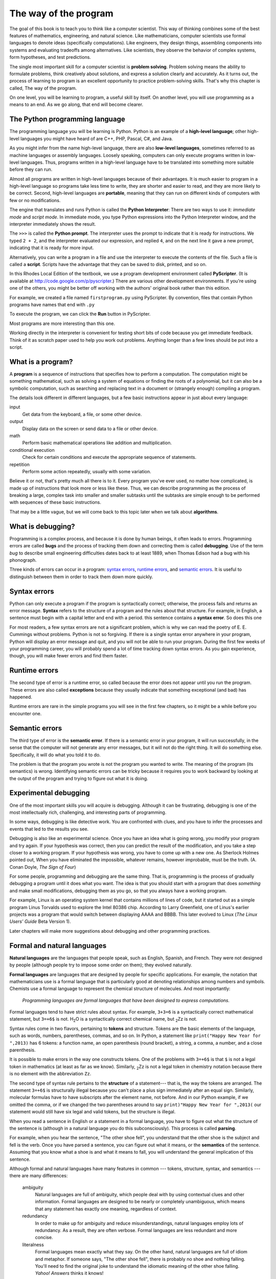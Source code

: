 The way of the program
======================

The goal of this book is to teach you to think like a computer scientist. This
way of thinking combines some of the best features of mathematics, engineering,
and natural science. Like mathematicians, computer scientists use formal
languages to denote ideas (specifically computations). Like engineers, they
design things, assembling components into systems and evaluating tradeoffs
among alternatives.  Like scientists, they observe the behavior of complex
systems, form hypotheses, and test predictions.

The single most important skill for a computer scientist is **problem
solving**. Problem solving means the ability to formulate problems, think
creatively about solutions, and express a solution clearly and accurately. As
it turns out, the process of learning to program is an excellent opportunity to
practice problem-solving skills. That's why this chapter is called, The way of
the program.

On one level, you will be learning to program, a useful skill by itself. On
another level, you will use programming as a means to an end. As we go along,
that end will become clearer.

The Python programming language
-------------------------------

The programming language you will be learning is Python. Python is an example
of a **high-level language**; other high-level languages you might have heard
of are C++, PHP, Pascal, C#, and Java.

As you might infer from the name high-level language, there are also
**low-level languages**, sometimes referred to as machine languages or assembly
languages. Loosely speaking, computers can only execute programs written in
low-level languages. Thus, programs written in a high-level language have to be
translated into something more suitable before they can run. 

Almost all programs are written in high-level languages because of their advantages.
It is much easier to program in a
high-level language so programs take less time
to write, they are shorter and easier to read, and they are more likely to be
correct. Second, high-level languages are **portable**, meaning that they can
run on different kinds of computers with few or no modifications.  

The engine that translates and runs Python is called the **Python Interpreter**: 
There are two ways to use it: *immediate mode* and *script
mode*. In immediate mode, you type Python expressions into the Python Interpreter window, 
and the interpreter immediately shows the result.

The ``>>>`` is called the **Python prompt**. The interpreter uses the prompt to indicate that it is ready for
instructions. We typed ``2 + 2``, and the interpreter evaluated our expression, and replied ``4``, 
and on the next line it gave a new prompt, indicating that it is ready for more input.   

Alternatively, you can write a program in a file and use the interpreter to
execute the contents of the file. Such a file is called a **script**.   Scripts have the
advantage that they can be saved to disk, printed, and so on. 
   
In this Rhodes Local Edition of the textbook, we use a program development environment called
**PyScripter**. (It is available at http://code.google.com/p/pyscripter.)  There are various other
development environments. If you're using one of the others, you might be
better off working with the authors' original book rather than this edition.

For example, we created a file named ``firstprogram.py`` using PyScripter.
By convention, files that contain Python programs have names that end with
``.py``

To execute the program, we can click the **Run** button in PyScripter. 

Most programs are more interesting than this one.

Working directly in the interpreter is convenient for testing short bits of code because you
get immediate feedback. Think of it as scratch paper used to help you work out
problems. Anything longer than a few lines should be put into a script.

What is a program?
------------------

A **program** is a sequence of instructions that specifies how to perform a
computation. The computation might be something mathematical, such as solving a
system of equations or finding the roots of a polynomial, but it can also be a
symbolic computation, such as searching and replacing text in a document or
(strangely enough) compiling a program.

The details look different in different languages, but a few basic instructions
appear in just about every language:

input
    Get data from the keyboard, a file, or some other device.

output
    Display data on the screen or send data to a file or other device.

math
    Perform basic mathematical operations like addition and multiplication.

conditional execution
    Check for certain conditions and execute the appropriate sequence of
    statements.

repetition
    Perform some action repeatedly, usually with some variation.

Believe it or not, that's pretty much all there is to it. Every program you've
ever used, no matter how complicated, is made up of instructions that look more
or less like these. Thus, we can describe programming as the process of
breaking a large, complex task into smaller and smaller subtasks until the
subtasks are simple enough to be performed with sequences of these basic
instructions.

That may be a little vague, but we will come back to this topic later when we
talk about **algorithms**.

What is debugging?
------------------

Programming is a complex process, and because it is done by human beings, it
often leads to errors. Programming errors are called
**bugs** and the process of tracking them down and correcting them is called
**debugging**.  Use of the term *bug* to describe small engineering difficulties
dates back to at least 1889, when Thomas Edison had a bug with his phonograph.

Three kinds of errors can occur in a program: `syntax errors
<http://en.wikipedia.org/wiki/Syntax_error>`__, `runtime errors
<http://en.wikipedia.org/wiki/Runtime_error>`__, and `semantic errors
<http://en.wikipedia.org/wiki/Logic_error>`__.  It is useful to
distinguish between them in order to track them down more quickly.

Syntax errors
-------------

Python can only execute a program if the program is syntactically correct;
otherwise, the process fails and returns an error message.  **Syntax** refers
to the structure of a program and the rules about that structure. For example,
in English, a sentence must begin with a capital letter and end with a period.
this sentence contains a **syntax error**. So does this one  

For most readers, a few syntax errors are not a significant problem, which is
why we can read the poetry of E. E. Cummings without problems.
Python is not so forgiving. If there is a single syntax error anywhere in your
program, Python will display an error message and quit, and you will not be able
to run your program. During the first few weeks of your programming career, you
will probably spend a lot of time tracking down syntax errors. As you gain
experience, though, you will make fewer errors and find them faster.

Runtime errors
--------------

The second type of error is a runtime error, so called because the error does
not appear until you run the program. These errors are also called
**exceptions** because they usually indicate that something exceptional (and
bad) has happened.

Runtime errors are rare in the simple programs you will see in the first few
chapters, so it might be a while before you encounter one.

Semantic errors
---------------

The third type of error is the **semantic error**. If there is a semantic error
in your program, it will run successfully, in the sense that the computer will
not generate any error messages, but it will not do the right thing. It will do
something else. Specifically, it will do what you told it to do.

The problem is that the program you wrote is not the program you wanted to
write. The meaning of the program (its semantics) is wrong.  Identifying
semantic errors can be tricky because it requires you to work backward by
looking at the output of the program and trying to figure out what it is doing.

Experimental debugging
----------------------

One of the most important skills you will acquire is debugging.  Although it
can be frustrating, debugging is one of the most intellectually rich,
challenging, and interesting parts of programming.

In some ways, debugging is like detective work. You are confronted with clues,
and you have to infer the processes and events that led to the results you see.

Debugging is also like an experimental science. Once you have an idea what is
going wrong, you modify your program and try again. If your hypothesis was
correct, then you can predict the result of the modification, and you take a
step closer to a working program. If your hypothesis was wrong, you have to
come up with a new one. As Sherlock Holmes pointed out, When you have
eliminated the impossible, whatever remains, however improbable, must be the
truth. (A. Conan Doyle, *The Sign of Four*)

For some people, programming and debugging are the same thing. That is,
programming is the process of gradually debugging a program until it does what
you want. The idea is that you should start with a program that does
*something* and make small modifications, debugging them as you go, so that you
always have a working program.

For example, Linux is an operating system kernel that contains millions of
lines of code, but it started out as a simple program Linus Torvalds used to
explore the Intel 80386 chip. According to Larry Greenfield, one of Linus's
earlier projects was a program that would switch between displaying AAAA and
BBBB. This later evolved to Linux (*The Linux Users' Guide* Beta Version 1).

Later chapters will make more suggestions about debugging and other programming
practices.

Formal and natural languages
----------------------------

**Natural languages** are the languages that people speak, such as English,
Spanish, and French. They were not designed by people (although people try to
impose some order on them); they evolved naturally.

**Formal languages** are languages that are designed by people for specific
applications. For example, the notation that mathematicians use is a formal
language that is particularly good at denoting relationships among numbers and
symbols. Chemists use a formal language to represent the chemical structure of
molecules. And most importantly:

    *Programming languages are formal languages that have been designed to
    express computations.*

Formal languages tend to have strict rules about syntax. For example, ``3+3=6``
is a syntactically correct mathematical statement, but ``3=+6$`` is not.
H\ :sub:`2`\ O is a syntactically correct chemical name, but :sub:`2`\ Zz is
not.

Syntax rules come in two flavors, pertaining to **tokens** and structure.
Tokens are the basic elements of the language, such as words, numbers, parentheses,
commas, and so on. In Python, a statement like ``print("Happy New Year for ",2013)`` 
has 6 tokens: a function name, an open parenthesis (round bracket), a string, a comma, a number, and a close parenthesis.

It is possible to make errors in the way one constructs tokens.  
One of the problems with ``3=+6$`` is that ``$`` is not a
legal token in mathematics (at least as far as we know). Similarly,
:sub:`2`\ Zz is not a legal token in chemistry notation because there is no element with the abbreviation
``Zz``.

The second type of syntax rule pertains to the **structure** of a statement--- that
is, the way the tokens are arranged. The statement ``3=+6$`` is structurally
illegal because you can't place a plus sign immediately after an equal sign.
Similarly, molecular formulas have to have subscripts after the element name,
not before.  And in our Python example, if we omitted the comma, or if we changed the two
parentheses around to say  ``print)"Happy New Year for ",2013(`` our statement would still
have six legal and valid tokens, but the structure is illegal.

When you read a sentence in English or a statement in a formal language, you
have to figure out what the structure of the sentence is (although in a natural
language you do this subconsciously). This process is called **parsing**.

For example, when you hear the sentence, "The other shoe fell", you understand
that the other shoe is the subject and fell is the verb.  Once you have parsed
a sentence, you can figure out what it means, or the **semantics** of the sentence.
Assuming that you know what a shoe is and what it means to fall, you will
understand the general implication of this sentence.

Although formal and natural languages have many features in common --- tokens,
structure, syntax, and semantics --- there are many differences:

    ambiguity
        Natural languages are full of ambiguity, which people deal with by
        using contextual clues and other information. Formal languages are
        designed to be nearly or completely unambiguous, which means that any
        statement has exactly one meaning, regardless of context.

    redundancy
        In order to make up for ambiguity and reduce misunderstandings, natural
        languages employ lots of redundancy. As a result, they are often
        verbose.  Formal languages are less redundant and more concise.

    literalness
        Formal languages mean exactly what they say.  On the other hand, natural languages 
        are full of idiom and metaphor. If someone says, "The
        other shoe fell", there is probably no shoe and nothing falling.  
        You'll need to find the 
        original joke to understand the idiomatic meaning of the other shoe falling. 
        *Yahoo! Answers* thinks it knows!  

People who grow up speaking a natural language---everyone---often have a hard
time adjusting to formal languages. In some ways, the difference between formal
and natural language is like the difference between poetry and prose, but more
so:

    poetry
        Words are used for their sounds as well as for their meaning, and the
        whole poem together creates an effect or emotional response. Ambiguity
        is not only common but often deliberate.

    prose
        The literal meaning of words is more important, and the structure
        contributes more meaning. Prose is more amenable to analysis than
        poetry but still often ambiguous.

    program
        The meaning of a computer program is unambiguous and literal, and can
        be understood entirely by analysis of the tokens and structure.

Here are some suggestions for reading programs (and other formal languages).
First, remember that formal languages are much more dense than natural
languages, so it takes longer to read them. Also, the structure is very
important, so it is usually not a good idea to read from top to bottom, left to
right. Instead, learn to parse the program in your head, identifying the tokens
and interpreting the structure.  Finally, the details matter. Little things
like spelling errors and bad punctuation, which you can get away with in
natural languages, can make a big difference in a formal language.


The first program
-----------------

Traditionally, the first program written in a new language is called *Hello,
World!* because all it does is display the words, Hello, World!  In Python, the script
looks like this: (For scripts, we'll show line numbers to the left of the Python statements.)

    .. code-block:: python
        
        print("Hello, World!")

This is an example of using the **print function**, which doesn't actually print
anything on paper. It displays a value on the screen. In this case, the result shown
is

    .. code-block:: python
        
        Hello, World!

The quotation marks in the program mark the beginning and end of the value;
they don't appear in the result.

Some people judge the quality of a programming language by the simplicity of
the Hello, World! program. By this standard, Python does about as well as
possible.

Comments
--------

As programs get bigger and more complicated, they get more difficult to read.
Formal languages are dense, and it is often difficult to look at a piece of
code and figure out what it is doing, or why.

For this reason, it is a good idea to add notes to your programs to explain in
natural language what the program is doing.  

A **comment** in a computer program is text that is intended
only for the human reader --- it is completely ignored by the interpreter.

In Python, the `#` token starts a comment.  The rest of the line 
is ignored.   Here is a new version of *Hello, World!*.

    .. code-block:: python
        
        #---------------------------------------------------
        # This demo program shows off how elegant Python is!
        # Written by Joe Soap, December 2010.
        # Anyone may freely copy or modify this program.
        #---------------------------------------------------
        
        print("Hello, World!")     # Isn't this easy! 
      
You'll also notice that we've left a blank line in the program.  Blank lines
are also ignored by the interpreter, but comments and blank lines can make your
programs much easier for humans to parse.  Use them liberally! 


Glossary
--------

    algorithm
        A set of specific steps for solving a category of problems.

    bug
        An error in a program.

    comment
        Information in a program that is meant for other programmers (or anyone
        reading the source code) and has no effect on the execution of the
        program.    

    debugging
        The process of finding and removing any of the three kinds of
        programming errors.

    exception
        Another name for a runtime error.

    formal language
        Any one of the languages that people have designed for specific
        purposes, such as representing mathematical ideas or computer programs;
        all programming languages are formal languages.

    high-level language
        A programming language like Python that is designed to be easy for
        humans to read and write.

    immediate mode
        A style of using Python where we type expressions at the command prompt, and 
        the results are shown immediately.  Contrast with **script**, and see the
        entry under **Python shell**.
    
    interpreter
        The engine that executes your Python scripts or expressions.
        
    low-level language
        A programming language that is designed to be easy for a computer to
        execute; also called machine language or assembly language.

    natural language
        Any one of the languages that people speak that evolved naturally.

    object code
        The output of the compiler after it translates the program.

    parse
        To examine a program and analyze the syntactic structure.

    portability
        A property of a program that can run on more than one kind of computer.

    print function
        A function used in a program or script that causes the Python interpreter to 
        display a value on its output device.

    problem solving
        The process of formulating a problem, finding a solution, and
        expressing the solution.

    program
        a sequence of instructions that specifies to a computer actions and
        computations to be performed.

    Python shell
        An interactive user interface to the Python interpreter. The user of a
        Python shell types commands at the prompt (>>>), and presses the return
        key to send these commands immediately to the interpreter for
        processing.  The word *shell* comes from Unix.  In the PyScripter 
        used in this RLE version of the book, the Interpreter Window is where
        we'd do the immediate mode interaction.  

    runtime error
        An error that does not occur until the program has started to execute
        but that prevents the program from continuing.

    script
        A program stored in a file (usually one that will be interpreted).

    semantic error
        An error in a program that makes it do something other than what the
        programmer intended.

    semantics
        The meaning of a program.

    source code
        A program in a high-level language before being compiled.

    syntax
        The structure of a program.

    syntax error
        An error in a program that makes it impossible to parse --- and
        therefore impossible to interpret.

    token
        One of the basic elements of the syntactic structure of a program,
        analogous to a word in a natural language.

